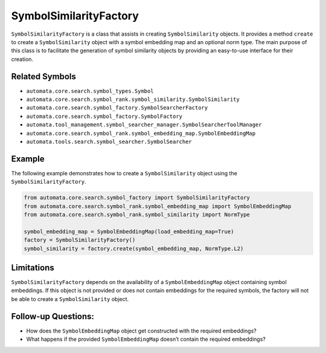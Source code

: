 SymbolSimilarityFactory
=======================

``SymbolSimilarityFactory`` is a class that assists in creating
``SymbolSimilarity`` objects. It provides a method ``create`` to create
a ``SymbolSimilarity`` object with a symbol embedding map and an
optional norm type. The main purpose of this class is to facilitate the
generation of symbol similarity objects by providing an easy-to-use
interface for their creation.

Related Symbols
---------------

-  ``automata.core.search.symbol_types.Symbol``
-  ``automata.core.search.symbol_rank.symbol_similarity.SymbolSimilarity``
-  ``automata.core.search.symbol_factory.SymbolSearcherFactory``
-  ``automata.core.search.symbol_factory.SymbolFactory``
-  ``automata.tool_management.symbol_searcher_manager.SymbolSearcherToolManager``
-  ``automata.core.search.symbol_rank.symbol_embedding_map.SymbolEmbeddingMap``
-  ``automata.tools.search.symbol_searcher.SymbolSearcher``

Example
-------

The following example demonstrates how to create a ``SymbolSimilarity``
object using the ``SymbolSimilarityFactory``.

.. code:: python

   from automata.core.search.symbol_factory import SymbolSimilarityFactory
   from automata.core.search.symbol_rank.symbol_embedding_map import SymbolEmbeddingMap
   from automata.core.search.symbol_rank.symbol_similarity import NormType

   symbol_embedding_map = SymbolEmbeddingMap(load_embedding_map=True)
   factory = SymbolSimilarityFactory()
   symbol_similarity = factory.create(symbol_embedding_map, NormType.L2)

Limitations
-----------

``SymbolSimilarityFactory`` depends on the availability of a
``SymbolEmbeddingMap`` object containing symbol embeddings. If this
object is not provided or does not contain embeddings for the required
symbols, the factory will not be able to create a ``SymbolSimilarity``
object.

Follow-up Questions:
--------------------

-  How does the ``SymbolEmbeddingMap`` object get constructed with the
   required embeddings?
-  What happens if the provided ``SymbolEmbeddingMap`` doesn’t contain
   the required embeddings?
